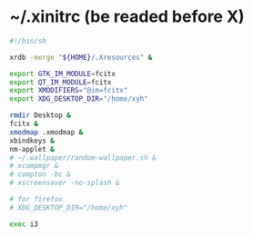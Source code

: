 * ~/.xinitrc (be readed before X)

  #+begin_src sh :tangle ~/.xinitrc
  #!/bin/sh

  xrdb -merge "${HOME}/.Xresources" &

  export GTK_IM_MODULE=fcitx
  export QT_IM_MODULE=fcitx
  export XMODIFIERS="@im=fcitx"
  export XDG_DESKTOP_DIR="/home/xyh"

  rmdir Desktop &
  fcitx &
  xmodmap .xmodmap &
  xbindkeys &
  nm-applet &
  # ~/.wallpaper/random-wallpaper.sh &
  # xcompmgr &
  # compton -bc &
  # xscreensaver -no-splash &

  # for firefox
  # XDG_DESKTOP_DIR="/home/xyh"

  exec i3
  #+end_src
